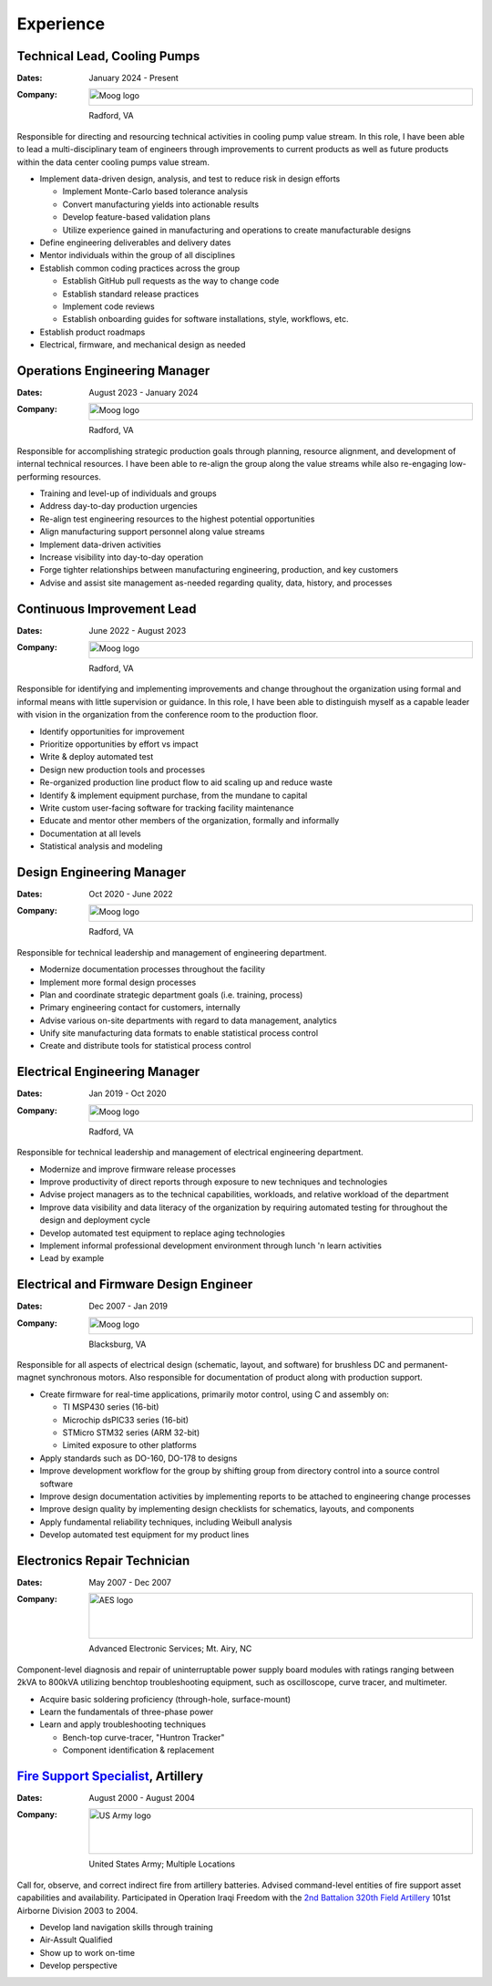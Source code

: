 Experience
==========

Technical Lead, Cooling Pumps
-----------------------------

:Dates:
    January 2024 - Present
:Company:
    .. image:: _static/images/moog-logo.png
        :height: 30px
        :alt: Moog logo
    Radford, VA

Responsible for directing and resourcing technical activities in cooling pump value stream.  In this role,
I have been able to lead a multi-disciplinary team of engineers through improvements to current products as
well as future products within the data center cooling pumps value stream.

* Implement data-driven design, analysis, and test to reduce risk in design efforts

  * Implement Monte-Carlo based tolerance analysis
  * Convert manufacturing yields into actionable results
  * Develop feature-based validation plans
  * Utilize experience gained in manufacturing and operations to create manufacturable designs

* Define engineering deliverables and delivery dates
* Mentor individuals within the group of all disciplines
* Establish common coding practices across the group

  * Establish GitHub pull requests as the way to change code
  * Establish standard release practices
  * Implement code reviews
  * Establish onboarding guides for software installations, style, workflows, etc.

* Establish product roadmaps
* Electrical, firmware, and mechanical design as needed

Operations Engineering Manager
------------------------------

:Dates:
    August 2023 - January 2024
:Company:
    .. image:: _static/images/moog-logo.png
        :height: 30px
        :alt: Moog logo
    Radford, VA

Responsible for accomplishing strategic production goals through planning, resource alignment, and
development of internal technical resources. I have been able to re-align the group along the value
streams while also re-engaging low-performing resources.

* Training and level-up of individuals and groups
* Address day-to-day production urgencies
* Re-align test engineering resources to the highest potential opportunities
* Align manufacturing support personnel along value streams
* Implement data-driven activities
* Increase visibility into day-to-day operation
* Forge tighter relationships between manufacturing engineering, production, and key customers
* Advise and assist site management as-needed regarding quality, data, history, and processes

Continuous Improvement Lead
------------------------------

:Dates:
    June 2022 - August 2023
:Company:
    .. image:: _static/images/moog-logo.png
        :height: 30px
        :alt: Moog logo
    Radford, VA

Responsible for identifying and implementing improvements and change
throughout the organization using formal and informal means with little supervision or guidance.
In this role, I have been able to distinguish myself as a capable leader with vision
in the organization from the conference room to the production floor.

* Identify opportunities for improvement
* Prioritize opportunities by effort vs impact
* Write & deploy automated test
* Design new production tools and processes
* Re-organized production line product flow to aid scaling up and reduce waste
* Identify & implement equipment purchase, from the mundane to capital
* Write custom user-facing software for tracking facility maintenance
* Educate and mentor other members of the organization, formally and informally
* Documentation at all levels
* Statistical analysis and modeling

Design Engineering Manager
------------------------------

:Dates:
    Oct 2020 - June 2022
:Company:
    .. image:: _static/images/moog-logo.png
        :height: 30px
        :alt: Moog logo
    Radford, VA

Responsible for technical leadership and management of engineering
department.

* Modernize documentation processes throughout the facility
* Implement more formal design processes
* Plan and coordinate strategic department goals (i.e. training, process)
* Primary engineering contact for customers, internally
* Advise various on-site departments with regard to data management, analytics
* Unify site manufacturing data formats to enable statistical process control
* Create and distribute tools for statistical process control

Electrical Engineering Manager
------------------------------

:Dates:
    Jan 2019 - Oct 2020
:Company:
    .. image:: _static/images/moog-logo.png
        :height: 30px
        :alt: Moog logo
    Radford, VA



Responsible for technical leadership and management of electrical 
engineering department.

* Modernize and improve firmware release processes
* Improve productivity of direct reports through exposure to new techniques and technologies
* Advise project managers as to the technical capabilities, workloads, and relative workload of the department
* Improve data visibility and data literacy of the organization by requiring automated testing for throughout the design and deployment cycle
* Develop automated test equipment to replace aging technologies
* Implement informal professional development environment through lunch 'n learn activities
* Lead by example

Electrical and Firmware Design Engineer
---------------------------------------

:Dates:
    Dec 2007 - Jan 2019
:Company:
    .. image:: _static/images/moog-logo.png
        :height: 30px
        :alt: Moog logo
    Blacksburg, VA

Responsible for all aspects of electrical design (schematic, 
layout, and software) for brushless DC and permanent-magnet 
synchronous motors.  Also responsible for documentation of 
product along with production support.

* Create firmware for real-time applications, primarily motor control, using C and assembly on:

  * TI MSP430 series (16-bit)
  * Microchip dsPIC33 series (16-bit)
  * STMicro STM32 series (ARM 32-bit)
  * Limited exposure to other platforms

* Apply standards such as DO-160, DO-178 to designs
* Improve development workflow for the group by shifting group from directory control into a source control software
* Improve design documentation activities by implementing reports to be attached to engineering change processes
* Improve design quality by implementing design checklists for schematics, layouts, and components
* Apply fundamental reliability techniques, including Weibull analysis
* Develop automated test equipment for my product lines

Electronics Repair Technician
-----------------------------

:Dates:
    May 2007 - Dec 2007
:Company:
    .. image:: _static/images/aes-logo.png
        :height: 80px
        :alt: AES logo
    Advanced Electronic Services; Mt. Airy, NC

Component-level diagnosis and repair of uninterruptable power supply 
board modules with ratings ranging between 2kVA to 800kVA utilizing 
benchtop troubleshooting equipment, such as oscilloscope, curve tracer, and 
multimeter.

* Acquire basic soldering proficiency (through-hole, surface-mount)
* Learn the fundamentals of three-phase power
* Learn and apply troubleshooting techniques 

  * Bench-top curve-tracer, "Huntron Tracker"
  * Component identification & replacement

`Fire Support Specialist <https://www.goarmy.com/careers-and-jobs/ground-forces/explosives-artillery/13f-joint-fire-support-specialist>`_, Artillery
-----------------------------------------------------------------------------------------------------------------------------------------------------

:Dates:
    August 2000 - August 2004
:Company:
    .. image:: _static/images/army-logo.jpg
        :height: 80px
        :alt: US Army logo
    United States Army; Multiple Locations

Call for, observe, and correct indirect fire from artillery batteries.  
Advised command-level entities of fire support asset capabilities and 
availability.  Participated in Operation Iraqi Freedom with the 
`2nd Battalion 320th Field Artillery <https://en.wikipedia.org/wiki/2nd_Battalion,_320th_Field_Artillery_Regiment>`_ 101st Airborne Division 2003 to 2004.

* Develop land navigation skills through training
* Air-Assult Qualified
* Show up to work on-time
* Develop perspective
